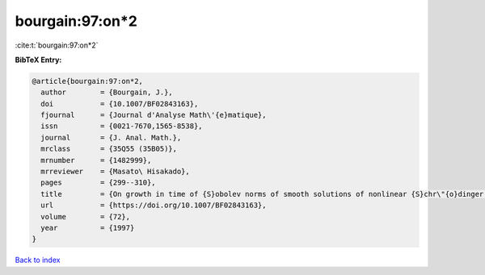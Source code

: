 bourgain:97:on*2
================

:cite:t:`bourgain:97:on*2`

**BibTeX Entry:**

.. code-block:: bibtex

   @article{bourgain:97:on*2,
     author        = {Bourgain, J.},
     doi           = {10.1007/BF02843163},
     fjournal      = {Journal d'Analyse Math\'{e}matique},
     issn          = {0021-7670,1565-8538},
     journal       = {J. Anal. Math.},
     mrclass       = {35Q55 (35B05)},
     mrnumber      = {1482999},
     mrreviewer    = {Masato\ Hisakado},
     pages         = {299--310},
     title         = {On growth in time of {S}obolev norms of smooth solutions of nonlinear {S}chr\"{o}dinger equations in {${\bf R}^D$}},
     url           = {https://doi.org/10.1007/BF02843163},
     volume        = {72},
     year          = {1997}
   }

`Back to index <../By-Cite-Keys.rst>`_
